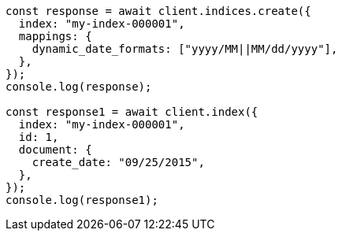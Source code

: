 // This file is autogenerated, DO NOT EDIT
// Use `node scripts/generate-docs-examples.js` to generate the docs examples

[source, js]
----
const response = await client.indices.create({
  index: "my-index-000001",
  mappings: {
    dynamic_date_formats: ["yyyy/MM||MM/dd/yyyy"],
  },
});
console.log(response);

const response1 = await client.index({
  index: "my-index-000001",
  id: 1,
  document: {
    create_date: "09/25/2015",
  },
});
console.log(response1);
----
